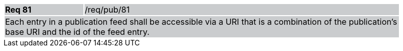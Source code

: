 [width="90%",cols="20%,80%"]
|===
|*Req 81* {set:cellbgcolor:#CACCCE}|/req/pub/81
2+|Each entry in a publication feed shall be accessible via a URI that is a combination of the publication's base URI and the id of the feed entry.
|===
